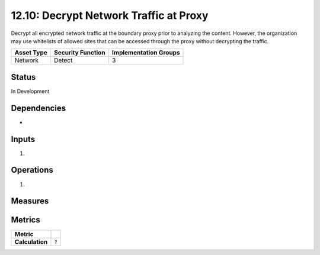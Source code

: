12.10: Decrypt Network Traffic at Proxy
=========================================================
Decrypt all encrypted network traffic at the boundary proxy prior to analyzing the content.  However, the organization may use whitelists of allowed sites that can be accessed through the proxy without decrypting the traffic.

.. list-table::
	:header-rows: 1

	* - Asset Type 
	  - Security Function
	  - Implementation Groups
	* - Network
	  - Detect
	  - 3

Status
------
In Development

Dependencies
------------
* 

Inputs
-----------
#. 

Operations
----------
#. 

Measures
--------


Metrics
-------

.. list-table::

	* - **Metric**
	  - | 
	* - **Calculation**
	  - :code:`?`

.. history
.. authors
.. license